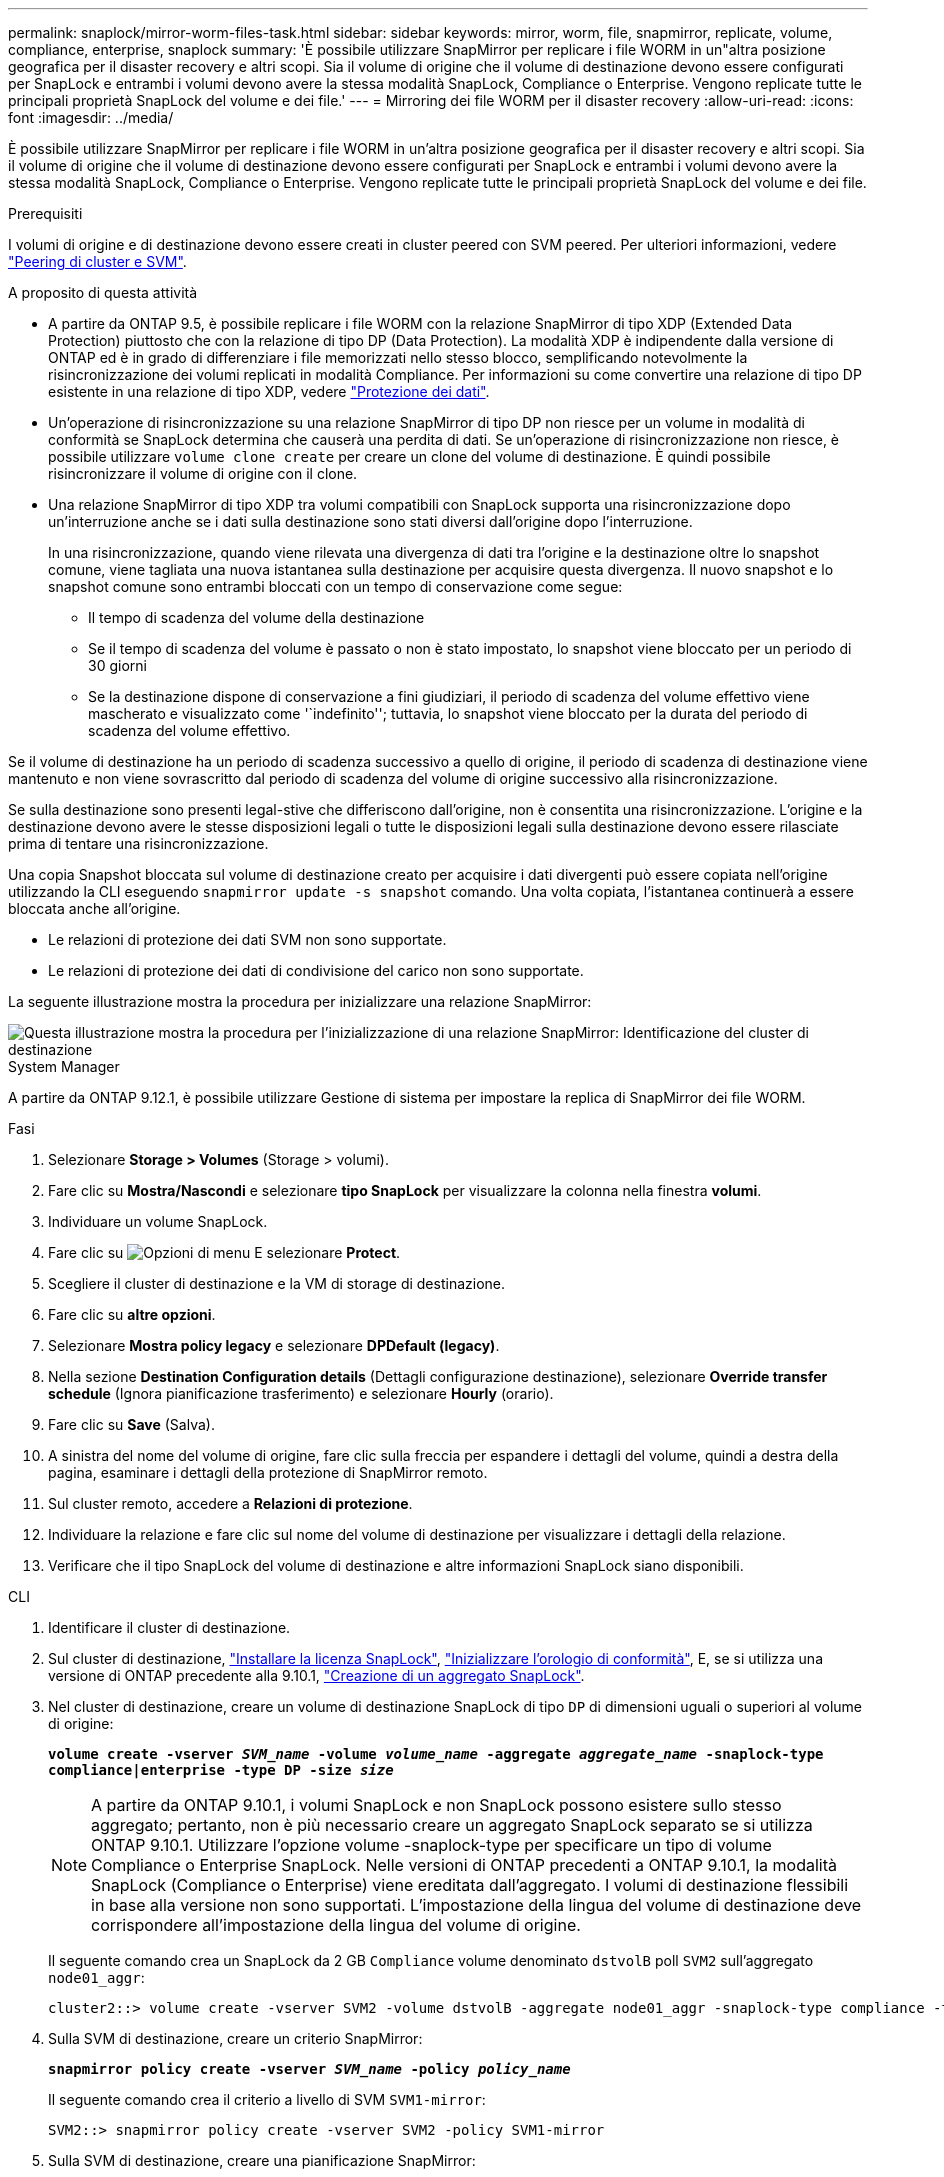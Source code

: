 ---
permalink: snaplock/mirror-worm-files-task.html 
sidebar: sidebar 
keywords: mirror, worm, file, snapmirror, replicate, volume, compliance, enterprise, snaplock 
summary: 'È possibile utilizzare SnapMirror per replicare i file WORM in un"altra posizione geografica per il disaster recovery e altri scopi. Sia il volume di origine che il volume di destinazione devono essere configurati per SnapLock e entrambi i volumi devono avere la stessa modalità SnapLock, Compliance o Enterprise. Vengono replicate tutte le principali proprietà SnapLock del volume e dei file.' 
---
= Mirroring dei file WORM per il disaster recovery
:allow-uri-read: 
:icons: font
:imagesdir: ../media/


[role="lead"]
È possibile utilizzare SnapMirror per replicare i file WORM in un'altra posizione geografica per il disaster recovery e altri scopi. Sia il volume di origine che il volume di destinazione devono essere configurati per SnapLock e entrambi i volumi devono avere la stessa modalità SnapLock, Compliance o Enterprise. Vengono replicate tutte le principali proprietà SnapLock del volume e dei file.

.Prerequisiti
I volumi di origine e di destinazione devono essere creati in cluster peered con SVM peered. Per ulteriori informazioni, vedere https://docs.netapp.com/us-en/ontap-sm-classic/peering/index.html["Peering di cluster e SVM"].

.A proposito di questa attività
* A partire da ONTAP 9.5, è possibile replicare i file WORM con la relazione SnapMirror di tipo XDP (Extended Data Protection) piuttosto che con la relazione di tipo DP (Data Protection). La modalità XDP è indipendente dalla versione di ONTAP ed è in grado di differenziare i file memorizzati nello stesso blocco, semplificando notevolmente la risincronizzazione dei volumi replicati in modalità Compliance. Per informazioni su come convertire una relazione di tipo DP esistente in una relazione di tipo XDP, vedere link:../data-protection/index.html["Protezione dei dati"].
* Un'operazione di risincronizzazione su una relazione SnapMirror di tipo DP non riesce per un volume in modalità di conformità se SnapLock determina che causerà una perdita di dati. Se un'operazione di risincronizzazione non riesce, è possibile utilizzare `volume clone create` per creare un clone del volume di destinazione. È quindi possibile risincronizzare il volume di origine con il clone.
* Una relazione SnapMirror di tipo XDP tra volumi compatibili con SnapLock supporta una risincronizzazione dopo un'interruzione anche se i dati sulla destinazione sono stati diversi dall'origine dopo l'interruzione.
+
In una risincronizzazione, quando viene rilevata una divergenza di dati tra l'origine e la destinazione oltre lo snapshot comune, viene tagliata una nuova istantanea sulla destinazione per acquisire questa divergenza. Il nuovo snapshot e lo snapshot comune sono entrambi bloccati con un tempo di conservazione come segue:

+
** Il tempo di scadenza del volume della destinazione
** Se il tempo di scadenza del volume è passato o non è stato impostato, lo snapshot viene bloccato per un periodo di 30 giorni
** Se la destinazione dispone di conservazione a fini giudiziari, il periodo di scadenza del volume effettivo viene mascherato e visualizzato come '`indefinito''; tuttavia, lo snapshot viene bloccato per la durata del periodo di scadenza del volume effettivo.




Se il volume di destinazione ha un periodo di scadenza successivo a quello di origine, il periodo di scadenza di destinazione viene mantenuto e non viene sovrascritto dal periodo di scadenza del volume di origine successivo alla risincronizzazione.

Se sulla destinazione sono presenti legal-stive che differiscono dall'origine, non è consentita una risincronizzazione. L'origine e la destinazione devono avere le stesse disposizioni legali o tutte le disposizioni legali sulla destinazione devono essere rilasciate prima di tentare una risincronizzazione.

Una copia Snapshot bloccata sul volume di destinazione creato per acquisire i dati divergenti può essere copiata nell'origine utilizzando la CLI eseguendo `snapmirror update -s snapshot` comando. Una volta copiata, l'istantanea continuerà a essere bloccata anche all'origine.

* Le relazioni di protezione dei dati SVM non sono supportate.
* Le relazioni di protezione dei dati di condivisione del carico non sono supportate.


La seguente illustrazione mostra la procedura per inizializzare una relazione SnapMirror:

image::../media/snapmirror_steps_clustered.png[Questa illustrazione mostra la procedura per l'inizializzazione di una relazione SnapMirror: Identificazione del cluster di destinazione,creating a destination volume,creating a SnapMirror relationship between the volumes]

[role="tabbed-block"]
====
.System Manager
--
A partire da ONTAP 9.12.1, è possibile utilizzare Gestione di sistema per impostare la replica di SnapMirror dei file WORM.

.Fasi
. Selezionare *Storage > Volumes* (Storage > volumi).
. Fare clic su *Mostra/Nascondi* e selezionare *tipo SnapLock* per visualizzare la colonna nella finestra *volumi*.
. Individuare un volume SnapLock.
. Fare clic su image:icon_kabob.gif["Opzioni di menu"] E selezionare *Protect*.
. Scegliere il cluster di destinazione e la VM di storage di destinazione.
. Fare clic su *altre opzioni*.
. Selezionare *Mostra policy legacy* e selezionare *DPDefault (legacy)*.
. Nella sezione *Destination Configuration details* (Dettagli configurazione destinazione), selezionare *Override transfer schedule* (Ignora pianificazione trasferimento) e selezionare *Hourly* (orario).
. Fare clic su *Save* (Salva).
. A sinistra del nome del volume di origine, fare clic sulla freccia per espandere i dettagli del volume, quindi a destra della pagina, esaminare i dettagli della protezione di SnapMirror remoto.
. Sul cluster remoto, accedere a *Relazioni di protezione*.
. Individuare la relazione e fare clic sul nome del volume di destinazione per visualizzare i dettagli della relazione.
. Verificare che il tipo SnapLock del volume di destinazione e altre informazioni SnapLock siano disponibili.


--
.CLI
--
. Identificare il cluster di destinazione.
. Sul cluster di destinazione, link:https://docs.netapp.com/us-en/ontap/system-admin/install-license-task.html["Installare la licenza SnapLock"], link:https://docs.netapp.com/us-en/ontap/snaplock/initialize-complianceclock-task.html["Inizializzare l'orologio di conformità"], E, se si utilizza una versione di ONTAP precedente alla 9.10.1, link:https://docs.netapp.com/us-en/ontap/snaplock/create-snaplock-aggregate-task.html["Creazione di un aggregato SnapLock"].
. Nel cluster di destinazione, creare un volume di destinazione SnapLock di tipo `DP` di dimensioni uguali o superiori al volume di origine:
+
`*volume create -vserver _SVM_name_ -volume _volume_name_ -aggregate _aggregate_name_ -snaplock-type compliance|enterprise -type DP -size _size_*`

+

NOTE: A partire da ONTAP 9.10.1, i volumi SnapLock e non SnapLock possono esistere sullo stesso aggregato; pertanto, non è più necessario creare un aggregato SnapLock separato se si utilizza ONTAP 9.10.1. Utilizzare l'opzione volume -snaplock-type per specificare un tipo di volume Compliance o Enterprise SnapLock. Nelle versioni di ONTAP precedenti a ONTAP 9.10.1, la modalità SnapLock (Compliance o Enterprise) viene ereditata dall'aggregato. I volumi di destinazione flessibili in base alla versione non sono supportati. L'impostazione della lingua del volume di destinazione deve corrispondere all'impostazione della lingua del volume di origine.

+
Il seguente comando crea un SnapLock da 2 GB `Compliance` volume denominato `dstvolB` poll `SVM2` sull'aggregato `node01_aggr`:

+
[listing]
----
cluster2::> volume create -vserver SVM2 -volume dstvolB -aggregate node01_aggr -snaplock-type compliance -type DP -size 2GB
----
. Sulla SVM di destinazione, creare un criterio SnapMirror:
+
`*snapmirror policy create -vserver _SVM_name_ -policy _policy_name_*`

+
Il seguente comando crea il criterio a livello di SVM `SVM1-mirror`:

+
[listing]
----
SVM2::> snapmirror policy create -vserver SVM2 -policy SVM1-mirror
----
. Sulla SVM di destinazione, creare una pianificazione SnapMirror:
+
`*job schedule cron create -name _schedule_name_ -dayofweek _day_of_week_ -hour _hour_ -minute _minute_*`

+
Il comando seguente crea una pianificazione SnapMirror denominata `weekendcron`:

+
[listing]
----
SVM2::> job schedule cron create -name weekendcron -dayofweek "Saturday, Sunday" -hour 3 -minute 0
----
. Sulla SVM di destinazione, creare una relazione SnapMirror:
+
`*snapmirror create -source-path _source_path_ -destination-path _destination_path_ -type XDP|DP -policy _policy_name_ -schedule _schedule_name_*`

+
Il comando seguente crea una relazione SnapMirror tra il volume di origine `srcvolA` acceso `SVM1` e il volume di destinazione `dstvolB` acceso `SVM2`e assegna il criterio `SVM1-mirror` e il calendario `weekendcron`:

+
[listing]
----
SVM2::> snapmirror create -source-path SVM1:srcvolA -destination-path SVM2:dstvolB -type XDP -policy SVM1-mirror -schedule weekendcron
----
+

NOTE: Il tipo di XDP è disponibile in ONTAP 9.5 e versioni successive. È necessario utilizzare il tipo di DP in ONTAP 9.4 e versioni precedenti.

. Sulla SVM di destinazione, inizializzare la relazione SnapMirror:
+
`*snapmirror initialize -destination-path _destination_path_*`

+
Il processo di inizializzazione esegue un _trasferimento baseline_ al volume di destinazione. SnapMirror crea una copia Snapshot del volume di origine, quindi trasferisce la copia e tutti i blocchi di dati a cui fa riferimento al volume di destinazione. Inoltre, trasferisce al volume di destinazione tutte le altre copie Snapshot presenti nel volume di origine.

+
Il seguente comando inizializza la relazione tra il volume di origine `srcvolA` acceso `SVM1` e il volume di destinazione `dstvolB` acceso `SVM2`:

+
[listing]
----
SVM2::> snapmirror initialize -destination-path SVM2:dstvolB
----


--
====
.Informazioni correlate
https://docs.netapp.com/us-en/ontap-sm-classic/peering/index.html["Peering di cluster e SVM"]

https://docs.netapp.com/us-en/ontap-sm-classic/volume-disaster-prep/index.html["Preparazione al disaster recovery dei volumi"]

link:../data-protection/index.html["Protezione dei dati"]
